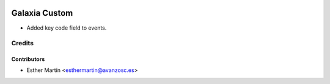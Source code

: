 .. image:: https://img.shields.io/badge/licence-AGPL--3-blue.svg
   :target: http://www.gnu.org/licenses/agpl-3.0-standalone.html
   :alt: License: AGPL-3

==============
Galaxia Custom
==============

* Added key code field to events.


Credits
=======


Contributors
------------
* Esther Martín <esthermartin@avanzosc.es>

